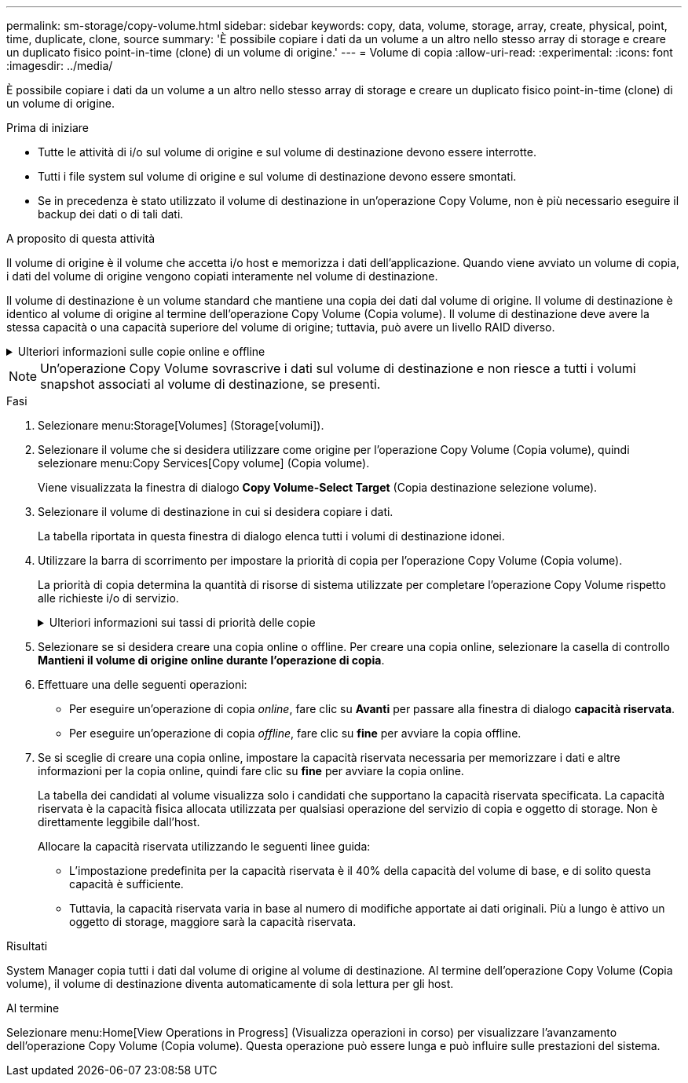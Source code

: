 ---
permalink: sm-storage/copy-volume.html 
sidebar: sidebar 
keywords: copy, data, volume, storage, array, create, physical, point, time, duplicate, clone, source 
summary: 'È possibile copiare i dati da un volume a un altro nello stesso array di storage e creare un duplicato fisico point-in-time (clone) di un volume di origine.' 
---
= Volume di copia
:allow-uri-read: 
:experimental: 
:icons: font
:imagesdir: ../media/


[role="lead"]
È possibile copiare i dati da un volume a un altro nello stesso array di storage e creare un duplicato fisico point-in-time (clone) di un volume di origine.

.Prima di iniziare
* Tutte le attività di i/o sul volume di origine e sul volume di destinazione devono essere interrotte.
* Tutti i file system sul volume di origine e sul volume di destinazione devono essere smontati.
* Se in precedenza è stato utilizzato il volume di destinazione in un'operazione Copy Volume, non è più necessario eseguire il backup dei dati o di tali dati.


.A proposito di questa attività
Il volume di origine è il volume che accetta i/o host e memorizza i dati dell'applicazione. Quando viene avviato un volume di copia, i dati del volume di origine vengono copiati interamente nel volume di destinazione.

Il volume di destinazione è un volume standard che mantiene una copia dei dati dal volume di origine. Il volume di destinazione è identico al volume di origine al termine dell'operazione Copy Volume (Copia volume). Il volume di destinazione deve avere la stessa capacità o una capacità superiore del volume di origine; tuttavia, può avere un livello RAID diverso.

.Ulteriori informazioni sulle copie online e offline
[%collapsible]
====
*Copia online*

Una copia online crea una copia point-in-time di qualsiasi volume all'interno di un array di storage, mentre è ancora possibile scrivere sul volume con la copia in corso. Questa funzione si ottiene creando uno snapshot del volume e utilizzando lo snapshot come volume di origine effettivo per la copia. Il volume per il quale viene creata l'immagine point-in-time è noto come volume di base e può essere un volume standard o un volume sottile nell'array di storage.

*Copia offline*

Una copia offline legge i dati dal volume di origine e li copia in un volume di destinazione, sospendendo tutti gli aggiornamenti al volume di origine con la copia in corso. Tutti gli aggiornamenti del volume di origine vengono sospesi per evitare la creazione di incoerenze cronologiche nel volume di destinazione. La relazione di copia del volume offline è tra un volume di origine e un volume di destinazione.

====
[NOTE]
====
Un'operazione Copy Volume sovrascrive i dati sul volume di destinazione e non riesce a tutti i volumi snapshot associati al volume di destinazione, se presenti.

====
.Fasi
. Selezionare menu:Storage[Volumes] (Storage[volumi]).
. Selezionare il volume che si desidera utilizzare come origine per l'operazione Copy Volume (Copia volume), quindi selezionare menu:Copy Services[Copy volume] (Copia volume).
+
Viene visualizzata la finestra di dialogo *Copy Volume-Select Target* (Copia destinazione selezione volume).

. Selezionare il volume di destinazione in cui si desidera copiare i dati.
+
La tabella riportata in questa finestra di dialogo elenca tutti i volumi di destinazione idonei.

. Utilizzare la barra di scorrimento per impostare la priorità di copia per l'operazione Copy Volume (Copia volume).
+
La priorità di copia determina la quantità di risorse di sistema utilizzate per completare l'operazione Copy Volume rispetto alle richieste i/o di servizio.

+
.Ulteriori informazioni sui tassi di priorità delle copie
[%collapsible]
====
Sono disponibili cinque percentuali di priorità delle copie:

** Più basso
** Basso
** Medio
** Alto
** Massimo


Se la priorità di copia è impostata sul tasso più basso, l'attività di i/o viene assegnata priorità e l'operazione Copy Volume richiede più tempo. Se la priorità di copia è impostata sulla velocità massima, l'operazione Copy Volume (Copia volume) ha la priorità, ma l'attività i/o per l'array di storage potrebbe risentirne.

====
. Selezionare se si desidera creare una copia online o offline. Per creare una copia online, selezionare la casella di controllo **Mantieni il volume di origine online durante l'operazione di copia**.
. Effettuare una delle seguenti operazioni:
+
** Per eseguire un'operazione di copia _online_, fare clic su *Avanti* per passare alla finestra di dialogo *capacità riservata*.
** Per eseguire un'operazione di copia _offline_, fare clic su *fine* per avviare la copia offline.


. Se si sceglie di creare una copia online, impostare la capacità riservata necessaria per memorizzare i dati e altre informazioni per la copia online, quindi fare clic su *fine* per avviare la copia online.
+
La tabella dei candidati al volume visualizza solo i candidati che supportano la capacità riservata specificata. La capacità riservata è la capacità fisica allocata utilizzata per qualsiasi operazione del servizio di copia e oggetto di storage. Non è direttamente leggibile dall'host.

+
Allocare la capacità riservata utilizzando le seguenti linee guida:

+
** L'impostazione predefinita per la capacità riservata è il 40% della capacità del volume di base, e di solito questa capacità è sufficiente.
** Tuttavia, la capacità riservata varia in base al numero di modifiche apportate ai dati originali. Più a lungo è attivo un oggetto di storage, maggiore sarà la capacità riservata.




.Risultati
System Manager copia tutti i dati dal volume di origine al volume di destinazione. Al termine dell'operazione Copy Volume (Copia volume), il volume di destinazione diventa automaticamente di sola lettura per gli host.

.Al termine
Selezionare menu:Home[View Operations in Progress] (Visualizza operazioni in corso) per visualizzare l'avanzamento dell'operazione Copy Volume (Copia volume). Questa operazione può essere lunga e può influire sulle prestazioni del sistema.

